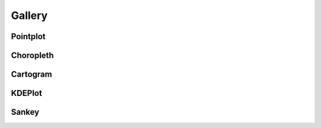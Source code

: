 .. _gallery:

Gallery
=======

.. _gallery-tag-Pointplot:

Pointplot
---------

.. container:: gallery_images



    |nyc_collisions_map|_

    .. |nyc_collisions_map| image:: ./examples/nyc-collisions-map.png
        :width: 500px

    .. _nyc_collisions_map: ./examples/nyc-collisions-map.html

    |largest_cities_usa|_

    .. |largest_cities_usa| image:: ./examples/largest-cities-usa.png
        :width: 500px

    .. _largest_cities_usa: ./examples/largest-cities-usa.html



.. _gallery-tag-Choropleth:

Choropleth
----------

.. container:: gallery_images

    |ny_state_demographics|_

    .. |ny_state_demographics| image:: ./examples/ny-state-demographics.png
        :width: 500px

    .. _ny_state_demographics: ./examples/ny-state-demographics.html

.. container:: gallery_images

    |nyc_parking_tickets|_

    .. |nyc_parking_tickets| image:: ./examples/nyc-parking-tickets.png
        :width: 500px

    .. _nyc_parking_tickets: ./examples/nyc-parking-tickets.html


.. _gallery-tag-Cartogram:

Cartogram
---------

.. container:: gallery_images

    |obesity|_

    .. |obesity| image:: ./examples/obesity.png
        :width: 500px

    .. _obesity: ./examples/obesity.html


.. _gallery-tag-KDEPlot:

KDEPlot
-------

.. container:: gallery_images

    |nyc_collision_factors|_

    .. |nyc_collision_factors| image:: ./examples/nyc-collision-factors.png
        :width: 500px

    .. _nyc_collision_factors: ./examples/nyc-collision-factors.html



.. _gallery-tag-Sankey:


Sankey
------

.. container:: gallery_images



    |dc_street_network|_

    .. |dc_street_network| image:: ./examples/dc-street-network.png
        :width: 500px

    .. _dc_street_network: ./examples/dc-street-network.html


    |los_angeles_flights|_

    .. |los_angeles_flights| image:: ./examples/los-angeles-flights.png
        :width: 500px

    .. _los_angeles_flights: ./examples/los-angeles-flights.html


    |minard_napoleon_russia|_

    .. |minard_napoleon_russia| image:: ./examples/minard-napoleon-russia-figure-alt.png
        :width: 500px

    .. _minard_napoleon_russia: ./examples/minard-napoleon-russia.html